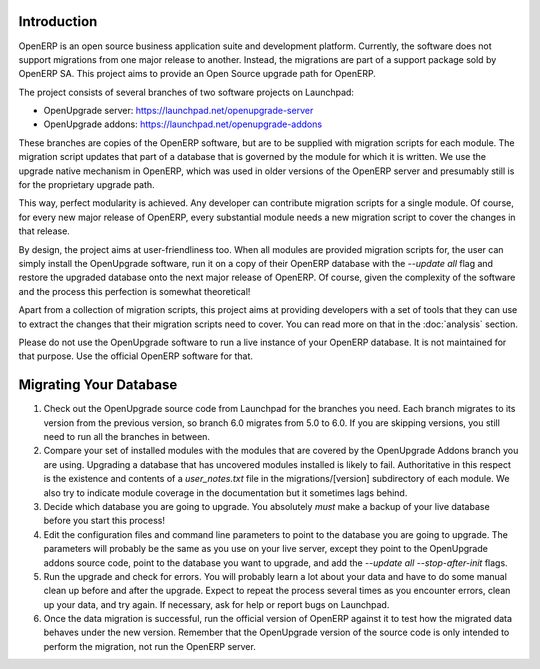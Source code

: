 Introduction
============

OpenERP is an open source business application suite and development platform. Currently, the software does not support migrations from one major release to another. Instead, the migrations are part of a support package sold by OpenERP SA. This project aims to provide an Open Source upgrade path for OpenERP.

The project consists of several branches of two software projects on Launchpad:

* OpenUpgrade server: `<https://launchpad.net/openupgrade-server>`_

* OpenUpgrade addons: `<https://launchpad.net/openupgrade-addons>`_

These branches are copies of the OpenERP software, but are to be supplied with migration scripts for each module. The migration script updates that part of a database that is governed by the module for which it is written. We use the upgrade native mechanism in OpenERP, which was used in older versions of the OpenERP server and presumably still is for the proprietary upgrade path.

This way, perfect modularity is achieved. Any developer can contribute migration scripts for a single module. Of course, for every new major release of OpenERP, every substantial module needs a new migration script to cover the changes in that release. 

By design, the project aims at user-friendliness too. When all modules are provided migration scripts for, the user can simply install the OpenUpgrade software, run it on a copy of their OpenERP database with the *--update all* flag and restore the upgraded database onto the next major release of OpenERP. Of course, given the complexity of the software and the process this perfection is somewhat theoretical!

Apart from a collection of migration scripts, this project aims at providing developers with a set of tools that they can use to extract the changes that their migration scripts need to cover. You can read more on that in the :doc:`analysis` section.

Please do not use the OpenUpgrade software to run a live instance of your OpenERP database. It is not maintained for that purpose. Use the official OpenERP software for that.

Migrating Your Database
=======================

1. Check out the OpenUpgrade source code from Launchpad for the branches you
   need. Each branch migrates to its version from the previous version, so
   branch 6.0 migrates from 5.0 to 6.0. If you are skipping versions, you still
   need to run all the branches in between.

2. Compare your set of installed modules with the modules that are covered by
   the OpenUpgrade Addons branch you are using. Upgrading a database that has
   uncovered modules installed is likely to fail. Authoritative in this respect
   is the existence and contents of a *user_notes.txt* file in the
   migrations/[version] subdirectory of each module. We also try to indicate
   module coverage in the documentation but it sometimes lags behind.

3. Decide which database you are going to upgrade. You absolutely *must* make a
   backup of your live database before you start this process!

4. Edit the configuration files and command line parameters to point to the
   database you are going to upgrade. The parameters will probably be the same
   as you use on your live server, except they point to the OpenUpgrade
   addons source code, point to the database you want to upgrade, and add the
   *--update all --stop-after-init* flags.

5. Run the upgrade and check for errors. You will probably learn a lot about
   your data and have to do some manual clean up before and after the upgrade. 
   Expect to repeat the process several times as you encounter errors, clean up
   your data, and try again. If necessary, ask for help or report bugs on
   Launchpad.

6. Once the data migration is successful, run the official version of OpenERP
   against it to test how the migrated data behaves under the new version. 
   Remember that the OpenUpgrade version of the source code is only intended to 
   perform the migration, not run the OpenERP server.
